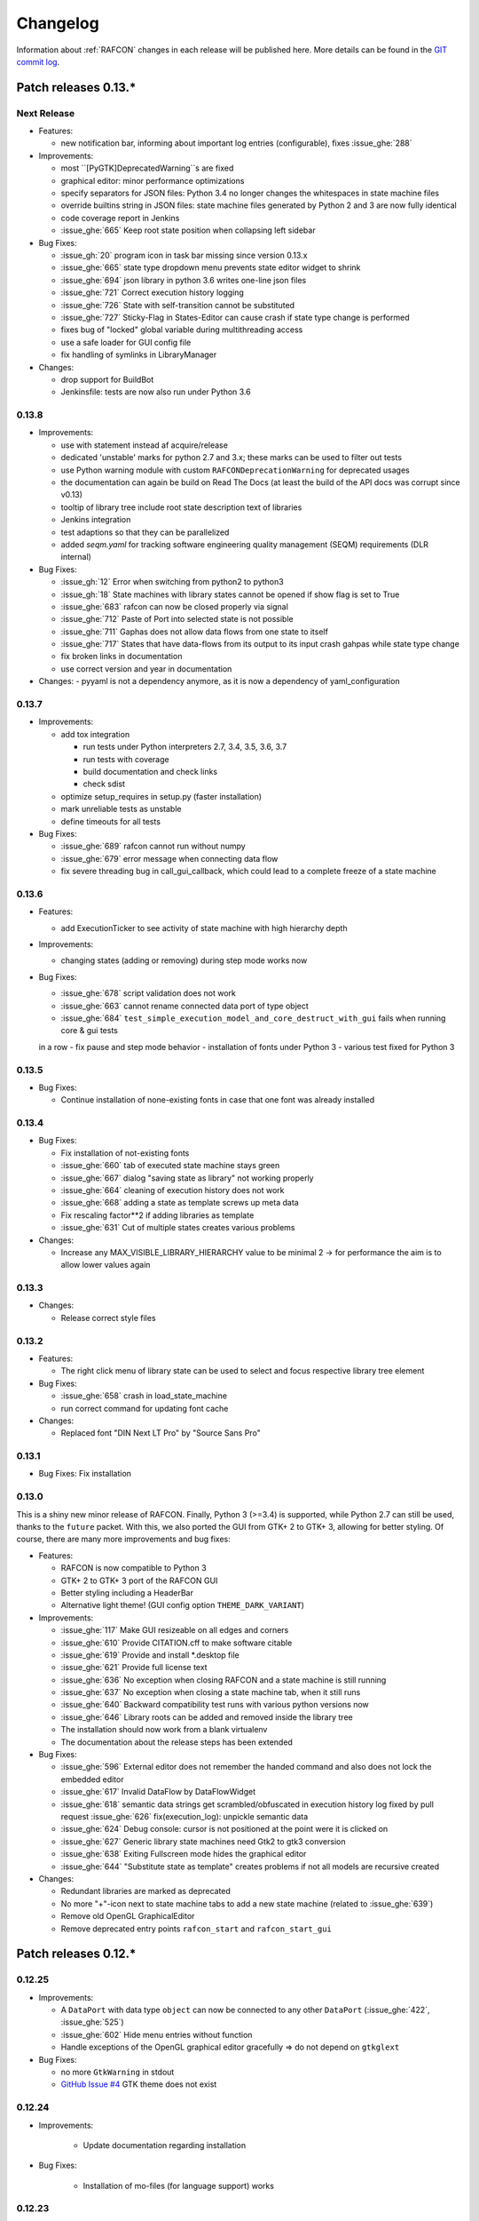 Changelog
=========

Information about :ref:`RAFCON` changes in each release will be published here. More
details can be found in the `GIT commit log <https://github.com/DLR-RM/RAFCON/commits/develop>`__.


Patch releases 0.13.\*
----------------------

Next Release
""""""""""""

- Features:

  - new notification bar, informing about important log entries (configurable), fixes :issue_ghe:`288`


- Improvements:

  - most ``[PyGTK]DeprecatedWarning``s are fixed
  - graphical editor: minor performance optimizations
  - specify separators for JSON files: Python 3.4 no longer changes the whitespaces in state machine files
  - override builtins string in JSON files: state machine files generated by Python 2 and 3 are now fully identical
  - code coverage report in Jenkins
  - :issue_ghe:`665` Keep root state position when collapsing left sidebar


- Bug Fixes:

  - :issue_gh:`20` program icon in task bar missing since version 0.13.x
  - :issue_ghe:`665` state type dropdown menu prevents state editor widget to shrink
  - :issue_ghe:`694` json library in python 3.6 writes one-line json files
  - :issue_ghe:`721` Correct execution history logging
  - :issue_ghe:`726` State with self-transition cannot be substituted
  - :issue_ghe:`727` Sticky-Flag in States-Editor can cause crash if state type change is performed
  - fixes bug of "locked" global variable during multithreading access
  - use a safe loader for GUI config file
  - fix handling of symlinks in LibraryManager

- Changes:

  - drop support for BuildBot
  - Jenkinsfile: tests are now also run under Python 3.6


0.13.8
""""""

- Improvements:

  - use with statement instead af acquire/release
  - dedicated 'unstable' marks for python 2.7 and 3.x; these marks can be used to filter out tests
  - use Python warning module with custom ``RAFCONDeprecationWarning`` for deprecated usages
  - the documentation can again be build on Read The Docs (at least the build of the API docs was corrupt since v0.13)
  - tooltip of library tree include root state description text of libraries
  - Jenkins integration
  - test adaptions so that they can be parallelized
  - added `seqm.yaml` for tracking software engineering quality management (SEQM) requirements (DLR internal)


- Bug Fixes:

  - :issue_gh:`12` Error when switching from python2 to python3
  - :issue_gh:`18` State machines with library states cannot be opened if show flag is set to True
  - :issue_ghe:`683` rafcon can now be closed properly via signal
  - :issue_ghe:`712` Paste of Port into selected state is not possible
  - :issue_ghe:`711` Gaphas does not allow data flows from one state to itself
  - :issue_ghe:`717` States that have data-flows from its output to its input crash gahpas while state type change
  - fix broken links in documentation
  - use correct version and year in documentation


- Changes:
  - pyyaml is not a dependency anymore, as it is now a dependency of yaml_configuration


0.13.7
""""""

- Improvements:

  - add tox integration

    - run tests under Python interpreters 2.7, 3.4, 3.5, 3.6, 3.7
    - run tests with coverage
    - build documentation and check links
    - check sdist

  - optimize setup_requires in setup.py (faster installation)
  - mark unreliable tests as unstable
  - define timeouts for all tests
  
- Bug Fixes:

  - :issue_ghe:`689` rafcon cannot run without numpy
  - :issue_ghe:`679` error message when connecting data flow
  - fix severe threading bug in call_gui_callback, which could lead to a complete freeze of a state machine


0.13.6
""""""

- Features:

  - add ExecutionTicker to see activity of state machine with high hierarchy depth

- Improvements:
  
  - changing states (adding or removing) during step mode works now

- Bug Fixes:

  - :issue_ghe:`678` script validation does not work
  - :issue_ghe:`663` cannot rename connected data port of type object
  - :issue_ghe:`684` ``test_simple_execution_model_and_core_destruct_with_gui`` fails when running core & gui tests
  in a row
  - fix pause and step mode behavior
  - installation of fonts under Python 3
  - various test fixed for Python 3


0.13.5
""""""

- Bug Fixes:

  - Continue installation of none-existing fonts in case that one font was already installed


0.13.4
""""""

- Bug Fixes:

  - Fix installation of not-existing fonts
  - :issue_ghe:`660` tab of executed state machine stays green
  - :issue_ghe:`667` dialog "saving state as library" not working properly
  - :issue_ghe:`664` cleaning of execution history does not work
  - :issue_ghe:`668` adding a state as template screws up meta data
  - Fix rescaling factor**2 if adding libraries as template
  - :issue_ghe:`631` Cut of multiple states creates various problems

- Changes:

  - Increase any MAX_VISIBLE_LIBRARY_HIERARCHY value to be minimal 2 -> for performance the aim is to allow lower values again


0.13.3
""""""

- Changes:

  - Release correct style files 


0.13.2
""""""

- Features:

  - The right click menu of library state can be used to select and focus respective library tree element

- Bug Fixes:

  - :issue_ghe:`658` crash in load_state_machine
  - run correct command for updating font cache

- Changes:

  - Replaced font "DIN Next LT Pro" by "Source Sans Pro"


0.13.1
""""""

- Bug Fixes: Fix installation


0.13.0
""""""

This is a shiny new minor release of RAFCON. Finally, Python 3 (>=3.4) is supported, while Python 2.7 can still be
used, thanks to the ``future`` packet. With this, we also ported the GUI from GTK+ 2 to GTK+ 3, allowing for better
styling. Of course, there are many more improvements and bug fixes:

- Features:

  - RAFCON is now compatible to Python 3
  - GTK+ 2 to GTK+ 3 port of the RAFCON GUI
  - Better styling including a HeaderBar
  - Alternative light theme! (GUI config option ``THEME_DARK_VARIANT``)

- Improvements:

  - :issue_ghe:`117` Make GUI resizeable on all edges and corners
  - :issue_ghe:`610` Provide CITATION.cff to make software citable
  - :issue_ghe:`619` Provide and install \*.desktop file
  - :issue_ghe:`621` Provide full license text
  - :issue_ghe:`636` No exception when closing RAFCON and a state machine is still running
  - :issue_ghe:`637` No exception when closing a state machine tab, when it still runs
  - :issue_ghe:`640` Backward compatibility test runs with various python versions now
  - :issue_ghe:`646` Library roots can be added and removed inside the library tree
  - The installation should now work from a blank virtualenv
  - The documentation about the release steps has been extended

- Bug Fixes:

  - :issue_ghe:`596` External editor does not remember the handed command and also does not lock the embedded editor
  - :issue_ghe:`617` Invalid DataFlow by DataFlowWidget
  - :issue_ghe:`618` semantic data strings get scrambled/obfuscated in execution history log
    fixed by pull request :issue_ghe:`626` fix(execution_log): unpickle semantic data
  - :issue_ghe:`624` Debug console: cursor is not positioned at the point were it is clicked on
  - :issue_ghe:`627` Generic library state machines need Gtk2 to gtk3 conversion
  - :issue_ghe:`638` Exiting Fullscreen mode hides the graphical editor
  - :issue_ghe:`644` "Substitute state as template" creates problems if not all models are recursive created

- Changes:

  - Redundant libraries are marked as deprecated
  - No more "+"-icon next to state machine tabs to add a new state machine (related to :issue_ghe:`639`)
  - Remove old OpenGL GraphicalEditor
  - Remove deprecated entry points ``rafcon_start`` and ``rafcon_start_gui``


Patch releases 0.12.\*
----------------------

0.12.25
"""""""

- Improvements:

  - A ``DataPort`` with data type ``object`` can now be connected to any other ``DataPort`` (:issue_ghe:`422`, :issue_ghe:`525`)
  - :issue_ghe:`602` Hide menu entries without function
  - Handle exceptions of the OpenGL graphical editor gracefully => do not depend on ``gtkglext``

- Bug Fixes:

  - no more ``GtkWarning`` in stdout
  - `GitHub Issue #4 <https://github.com/DLR-RM/RAFCON/issues/4>`__ GTK theme does not exist


0.12.24
"""""""

- Improvements:

    - Update documentation regarding installation

- Bug Fixes:

    - Installation of mo-files (for language support) works


0.12.23
"""""""

- Improvements:

  - Update documentation regarding installation
  - Update rafcon dependencies in setup.py

- Bug Fixes:

  - API: ``AttributeError`` when passing ``DeciderState`` to constructor of ``BarrierConcurrencyState``
  - Installation of mo-files (for language support) works


0.12.22
"""""""

- Features:

  - :issue_ghe:`581` Utility shortcuts to add transitions from selected state to parent default outcome and sibling states

- Improvements:

  - redraw graphical editor if connections are removed
  - extend German RAFCON translation
  - extend Developer's Guide by how-to on translating RAFCON
  - API: ``add_state`` is adapting the passed ``state.state_id`` automatically in case of conflicts
    instead of raising an ``AttributeError``

- Bug Fixes:

  - :issue_ghe:`455` Proportional resizing states now works properly
  - :issue_ghe:`538` Many error outputs when changing MAX_VISIBLE_LIBRARY_HIERARCHY
  - :issue_ghe:`541` Where are the magnet lines gone?
  - :issue_ghe:`551` Prevent RAFCON from restarting if installation of fonts fails
  - :issue_ghe:`571` Wrong rendering of scoped variables
  - :issue_ghe:`580` update font installation
  - :issue_ghe:`584` Opening a external source editor fails for a never set active state machine id
  - :issue_ghe:`586` Ungroup of a state with data flows in between of it child states twice in the same hierarchy
    creates corrupt state machine or fails
  - stepping works inside library and concurrency states
  - :issue_ghe:`589` decider state can be deleted
  - make i18n work


0.12.21
"""""""

- Features:
  - new save state machine as menu item for root state right click menu to offer direct 'save as library' operations

- Improvements:

  - :issue_ghe:`579` Integrate external execution log viewer


- Bug Fixes:

  - :issue_ghe:`574` Group fails if it includes data flows between the grouped states or scoped variables

0.12.20
"""""""

- Features:
    
  - maintenance release

0.12.19
"""""""

- Bug Fixes:
    
  - fix setup.py, sdist now working on pypi

0.12.18
"""""""

- Features:
    
  - new shortcut open library state separately as state machine by default on 'Shift+Ctrl+Space' (shortcut works for multiple states, too)

- Improvements:

  - Provides proper PyCharm config files (in the `.idea` folder)
  - update menu item labels
  - updated rst documentation

- Bug Fixes:

  - recent opened state machine list no more miss paths
  - :issue_ghe:`550` Gaphas cairo.Error: invalid value (typically too big) for the size of the input (surface, pattern, etc.)
  - :issue_ghe:`564` Zoom onto mouse position
  - handle config option `ZOOM_WITH_CTRL` properly

0.12.17
"""""""

- Improvements:

  - example state machines and generic libraries get now installed via pypi


0.12.16
"""""""

- Improvements:

  - default config file extended

0.12.15
"""""""

- Improvements:

  - PYTHONUSERBASE added to search path list for gtk style files

0.12.14
"""""""

- Improvements:

  - library_manager: increase performance of loading libraries by caching a list of all loaded libraries
  - gaphas editor: use new meta data hash method to speed up loading time

0.12.13
"""""""

- Improvements:

  - the column headers of state machine tree now can be used to sort the items according state name, ID or type
  - more user friendly interface for tree and list view widgets e.g. data ports, outcomes and semantic data
    -> scrollbar adjustment and selections are moving much less and try to stay in the front of respective widget
  - correct tab motion to be more accurate
  - execution_history widget shows more visible chars per data port


0.12.12
"""""""

- Improvements:

  - :issue_ghe:`530` automatically focus and adapt position of root state for fresh initiated state machines
    issue title was "Root state out of focus and badly positioned"
  - :issue_ghe:`543` Changing default option for library name while saving
    -> for the default folder name white space are replaced with underscores and all is lower case
  - also default library state name is now the folder name with replaced underscores with white spaces


- Bug Fixes:

  - :issue_ghe:`527` RAFCON GUI loops while startup if HOME environment variable is not defined
    -> a error message pointing on respective missing environment variable is added
  - :issue_ghe:`539` grouping of states outcome transitions are not fully recovers (now bug is covered by test)
  - :issue_ghe:`515` source editor does not show end of lines (finally)


0.12.11
"""""""

- Improvements:

  - :issue_ghe:`529` accelerate the follow mode switch for many logger messages
  - dynamic insertion of states during state execution is working and tested
  - secure dynamic modification of state machines while runtime by test created in
    pull request :issue_ghe:`535` Dynamic insertion of states during execution

- Bug Fixes:

  - :issue_ghe:`515` source editor does not show end of lines (partly)
  - :issue_ghe:`533` States inside library states cannot be selected
  - :issue_ghe:`528` execution history destruction does not lead to max recursion depth


0.12.10
"""""""

- Features:

  - :issue_ghe:`520` Debug Console keeps track of last logger message if the follow mode is enabled

- Improvements:

  - in pull request :issue_ghe:`523` refactoring of debug console  for more intuitive and robust behavior
    e.g. persistent cursor position
  - :issue_ghe:`516` source editor does not show line of cursor after apply if the script is big

- Bug Fixes:

  - :issue_ghe:`519` rafcon freezes while opening a state machine
    - solved in pull request :issue_ghe:`524` history elements hold direct state reference
  - :issue_ghe:`514` text in entry widget of port not visible during editing (arrow key press left-right helps)
    - the issue was not fully resolved but improved

0.12.9
""""""

- Improvements:

  - container state API can adjust output_data by new method write_output_data
  - more robust execution history tree
  - performance improvement by deleting gaphas views at once for recursive state destruction's

- Bug Fixes:

  - :issue_ghe:`521` Strange gaphas logs during deletion of a state
  - fix gaphas exceptions if state machine selection holds elements which gaphas has not drawn

0.12.8
""""""

- Feature:

  - start RAFCON with `rafcon` instead of `rafcon_start_gui` or `rafcon_core` instead of `rafcon_start` (old
    commands are still working)

- Improvements:

  - buttons to forcefully lock or unlock a global variable
  - global variable manager logger messages got new failure warning messages
  - copy/paste for semantic data elements
  - new config value SHOW_PATH_NAMES_IN_EXECUTION_HISTORY
  - make library path in state editor overview selectable
    
- Bug Fixes:

  - :issue_ghe:`503` scoped variable looks weird
  - :issue_ghe:`505` clean up profiler flag in config
  - :issue_ghe:`506` root state input ports leave ugly stripes behind
  - :issue_ghe:`501` transition is not selectable if it is drawn over state
  - :issue_ghe:`512` execution of second state machine cause freeze of stop on previous state machine was not successful
  - :issue_ghe:`514` text in entry widget of port not visible during editing
  - fix state machine tree remove library state
  - no deadlocks when locking a global variable two times
  - :issue_ghe:`502` changing data ports not possible
  - fix state element weakref parent assigenment in case of tolerating a invalid data flow


0.12.7
""""""

- Improvements:

  - updated documentation
  - use verbose logging level instead of prints for modification history debug prints


0.12.6
""""""

- Feature:

  - tests folder is now released as well

- Bug Fixes:

  - fix open-gl support for show-content to support fast state machine exploration (also into all leaf-states by zoom)
  - library state can be removed also when those are showing content



0.12.5
""""""

- Feature

  - new log level "VERBOSE", intended for development purposes
  - state machines can now be baked (a snapshot of the state machine with all libraries can be saved)
  - Graphviz can now be used to debug gtkmvc notifications and signals

- Improvements:

  - Gtk priority of logging output to the console view is now customizable via the gui_config
  - better plugin support of changes to the state-editor tabs
  - gaphas combines now complex meta data actions in one meta data changed signal -> one undo/redo-Action

- Bug Fixes:

  - :issue_ghe:`484` label handles are hard to grasp
  - :issue_ghe:`486` Gaphas is not emitting meta data signal if NameView is moved
  - quick fix for not working "state type change" in combination with library states (which was based on respective
    object destruction while those operations) -> will be fully solved in :issue_ghe:`493`
  - quick fix for not set or too late set of active state machine id -> will be fully solved in :issue_ghe:`495`
  - fix meta data for undo/redo of add object operations
  - fix exception handling, causing issues with the graphical editor when invalid connection were created
  - When hovering the menu bar, an exception was printed


0.12.4
""""""

- Improvements:

  - Provide a `PULL_REQUEST_TEMPLATE` for pull requests opened in GitHub
  - Optimize updates/redrawing of graphical editor

- Bug Fixes:

  - :issue_ghe:`414` state machines with libraries cannot be closed


0.12.3
""""""

- Feature

  - The env variable :envvar:`RAFCON_START_MINIMIZED` allows to start RAFCON minimized, which is helpful when running
    the tests

- Improvements:

  - :issue_ghe:`414` Memory optimizations: The memory usage should no longer increase over time, as unused objects are now freed
  - A new/extended test verifies the correct destruction of removed elements
  - Optimize NameView font size calculations, noticeable during zooming
  - ports outside of the visible view are no longer drawn, which increases the performance, especially while
    zooming in large state machines
  - Hash calculations of state machines
  - Placement of NameView
  - drawing of connections, ports and labels, especially when deeply nested
  - :issue_ghe:`469` unit test refactorings

- Bug Fixes:

  - :issue_ghe:`459` execution_log utils; backward compatibility missing and :issue_ghe:`458` ReturnItem
  - :issue_ghe:`454` group/ungroup is not preserving meta data recursively
  - :issue_ghe:`452` Session restore, gaphas and extended controller causes exception when closing RAFCON
  - :issue_ghe:`450` Names of states inside a library become smaller
  - :issue_ghe:`447` Hashes of state machine in storage different then the reopened state machine after saving it
  - :issue_ghe:`449` ports (of transitions or data flows) cannot be moved
  - :issue_ghe:`471` selection of states in hierarchies >= 5 not possible


0.12.2
""""""

- New Features:

  - Fix logging for library state execution

- Improvements:

  - Improve execution logging (semantic data is supported now)
  - :issue_ghe:`445` Tests need to ensure correct import order for GUI singletons

- Bug Fixes:

  - :issue_ghe:`446` "show content" leads to sm marked as modified


0.12.1
""""""

- New Features:

  - Semantic data editor supports external editor
  - Transparency of library states improved when content is shown

- Improvements:

  - :issue_ghe:`415` Increase visibility of library content

- Bug Fixes:

  - :issue_ghe:`378` Editing default values does not work sometimes


0.12.0
""""""

- New Features:

  - Semantic meta data editor and storage for every state
  - :issue_ghe:`411` Allow outputting data from preempted states

- Bug Fixes:

  - :issue_ghe:`426` Again meta data of library ports are screwed after insertion
  - :issue_ghe:`425` Connection via points not visible
  - :issue_ghe:`424` Wrong path for tooltip for state machines editor tabs
  - :issue_ghe:`431` Test for recently opened state machine fails
  - :issue_ghe:`430` Selection test fails



Patch releases 0.11.\*
----------------------

0.11.6
""""""

- Bug Fixes:

  - :issue_ghe:`428` fix recursion problem in execution log viewer
  - :issue_ghe:`427` Middle click on state machine tab label close wrong state machine
  - :issue_ghe:`419` wrong outcome data in execution history

- Improvements:

  - :issue_ghe:`411` Allow outputting data from preempted states
  - drag'n drop with focus can be enabled and disabled by using the gui config flag DRAG_N_DROP_WITH_FOCUS
  - graphical editor add way points around the state for self transitions as support for the user
  - refactor state machines editor tab click methods and small fixing
  - better on double click focus by gaphas editor and now also triggered by state machine tree

0.11.5
""""""

- Bug Fixes:
  - :issue_ghe:`421` RAFCON does not remember window size after closing -> final part

0.11.4
""""""

- New Features:

  - Move into viewport: Double click on elements in several widgets cause the element to moved into the viewport
    (not yet supported by all widgets)
  - Usage of selection modifiers (e.g. <Ctrl>, <Shift>) should now be more consistent
  - Ports in the graphical editor can now be selection
  - The port selection is synchronized between the graphical editor and the other widgets
  - Ports can be removed from within the graphical editor

- Improvements:

  - Refactoring of the selection
  - Unit tests for selection
  - :issue_ghe:`411` Allow outputting data from preempted states
  - :issue_ghe:`410` Refactor selection
  - :issue_ghe:`403` Incomes and outcomes cannot be differentiated visually

- Bug Fixes:

  - Memory leak fixes
  - :issue_ghe:`402` Connections end in nowhere
  - :issue_ghe:`417` ports of root state do not move with roots state
  - :issue_ghe:`421` RAFCON does not remeber window size after closing -> first part

0.11.3
""""""

- Improvements:

  - :issue_ghe:`405` Possibility to zoom in and out while drawing a connection
  - :issue_ghe:`404` Possibility to scroll left and right in graphical editor
  - :issue_ghe:`403` Incomes and outcomes cannot be differentiated visually

- Bug Fixes:

  - :issue_ghe:`412` global variables cannot be removed
  - :issue_ghe:`413` tree view controller error

0.11.2
""""""

- Improvements:

  - meta data scaling more robust and protect other elements from side effects of it

- Bug Fixes:

  - :issue_ghe:`393` $HOME/.config/rafcon is not generated initially + tests
  - :issue_ghe:`406` Empty library root state without child states cause meta data resize problems with side effects in
    gaphas drawing

0.11.1
""""""

- New Features:

  - :issue_ghe:`384` add "Collapse all" button for library manager and enable the feature for the state machine tree, too

- Improvements:

  - port position default values

- Bug Fixes:

  - Fix issues when copying/converting logical or data ports with clipboard while cut/copy/paste
  - Fix library state port position scaling after adding
  - Fix gaphas viewer problems with undo/redo of complex actions like copy and paste or add/remove of ports
  - :issue_ghe:`10` Fully integrate modification history with gaphas

0.11.0
""""""

- New Features:

  - "Session restore" by default enabled
  - :issue_ghe:`364` "Open Recent" recently opened state state machines sub menu in menu bar under sub-menu Files
  - "Save as copy" in menu bar under sub-menu Files
  - "Show library content" supported for gaphas graphical viewer
  - The inner library states can be selected, copied and used to run the execution from or to this state,
    see :issue_ghe:`366` and :issue_ghe:`367`, too
  - :issue_ghe:`255` The state machine tree shows inner library states, too, and can be used to explore all "leaf"-states
  - Storage format can be adapted by the user (e.g. names of states in paths and there length)
  - The library manager widget/tree supports modifications by right click (remove library, add/remove library roots)
  - Execution tool-bar supports buttons for run to- and run from-state (like right click menu, too)

- Improvements:

  - Refactoring of "Save state as state machine/library"
  - Better default position meta data for states in graphical viewer
  - Proper resize of graphical meta data for complex actions and show library content
  - :issue_ghe:`369` Storage/Load module for state machines more flexible and robust
  - Storage module supports the user to store state machines without platform specific file system format conflicts
  - :issue_ghe:`365` substitute widget in now scrollable
  - The gtkmvc version 1.99.2 is fully supported (:issue_ghe:`388` corrected version in older releases)

- Bug Fixes:

  :issue_ghe:`382` Currently active state machine not correct
  :issue_ghe:`362` Data flows between scoped variables
  :issue_ghe:`354` Meta data broken when adding state as template to state machine
  :issue_ghe:`353` Label not shown when adding state from library

Patch releases 0.10.\*
----------------------

0.10.3
""""""

- Bug Fixes:

  - File Chooser crashed if the same folder was added to the shortcut_folders twice

0.10.2
""""""

- Bug Fixes:

  - :issue_ghe:`385` If runtime config is newly created the last open path is empty and now state machine could be saved

0.10.1
""""""

- Bug Fixes:
  
  - make execution logs compatible with execution log viewer again


0.10.0
""""""

- Improvements:
  
  - complex actions(copy & paste, resize) are properly handled in gaphas and in the modification history
  - :issue_ghe:`342` drag and drop now drops the state at the mouse position

- Bug Fixes:
  
  - show library content for OpenGL works again  
  - add as template works again
  - :issue_ghe:`343` Text field does not follow cursor

Patch releases 0.9.\*
---------------------

0.9.8
"""""

- Improvements:
  
  - execution history can be logged and is configurable via the config.yaml

0.9.7
"""""

- Improvements

  - logging is configured with a JSON file
  - logging configuration can be specified by a user and the env variable :envvar:`RAFCON_LOGGING_CONF`
  - :issue_ghe:`336`: Use custom popup menu in state machine editor to quickly navigate in open state machines

- Bug Fixes

  - :issue_ghe:`349` Save as library functionality erroneous
  - :issue_ghe:`314` Recursion limit reached when including top statemachine as replacement for missing state machine
  - :issue_ghe:`341` Reload only selected state machine
  - :issue_ghe:`339` Only save the statemachine.json
  - :issue_ghe:`338` Selecting a library state should show the data ports widget per default
  - :issue_ghe:`327` State machines are not properly selected
  - :issue_ghe:`337` Pressing the right arrow in the state machine editor opens a new state machine
  - :issue_ghe:`346` Barrier State cannot be deleted

0.9.6
"""""

- Bug fixes

  - fix step mode

0.9.5
"""""

- Bug fixes

  - runtime value flag of library states can be set again
  - add missing files of last release

0.9.4
"""""

- Bug Fixes

  - change VERSION file install rule to: ./VERSION => ./VERSION

0.9.3
"""""

- Bug Fixes

  - Fix missing VERSION file

0.9.2
"""""

- Improvements

  - Add rmpm env test
  - First version of setup.py
  - Version determination now in rafcon.__init__.py
  - Add another plugin hook, which is called each time a state machine finishes its execution

- Bug Fixes

  - Fix complex issues including the decider state
  - :issue_ghe:`322` Group/Ungroup is not working when performed on childs of a BarrierConcurrencyState
  - :issue_ghe:`326` RAFCON_INSTANCE_LOCK_FILE exception

0.9.1
"""""

- Bug Fix
  - fix bad storage format in combination with wrong jsonconversion version   

0.9.0
"""""

- Improvements

  - Consistent storage format
  - Renamed modules: mvc to gui and core to statemachine
  - External editor
  - Substitute State
  - Open externally
  - Save selected state as library
  - Meta data convert methods with clear interface from Gaphas to OpenGL and OpenGL to Gaphas -> only one type of meta data hold
  - Undocked side bars can be restored automatically after restart if `RESTORE_UNDOCKED_SIDEBARS` is set to True.

- Bug Fixes

  - :issue_ghe:`299`: State labels can be placed outside the state borders
  - :issue_ghe:`298`: Child states can be placed outside hierarchy states
  - :issue_ghe:`45`: Size of GUI cannot be changed
  - :issue_ghe:`284`: Core does not check the type of the default values
  - :issue_ghe:`282`: Input and output data port default_value check does not cover all cases
  - :issue_ghe:`280`: List of tuples saved as list of lists
  - :issue_ghe:`265`: jekyll documentation
  - :issue_ghe:`277`: insert_self_transition_meta_data is never called
  - :issue_ghe:`268`: Enter key can still be used in greyed out window
  - :issue_ghe:`69`: Performance measurements
  - :issue_ghe:`271`: The storage folders are not always clean after re-saving a state machine from old format to new
  - :issue_ghe:`273`: Cannot refresh state machines
  - :issue_ghe:`264`: pylint under osl not working
  - :issue_ghe:`173`: Splash screen for RAFCON GUI initialization and RAFCON icon
  - :issue_ghe:`253`: Ctrl+V for pasting in list views of state editor does not work
  - :issue_ghe:`263`: The scrollbar in the io widget has to follow the currently edited text
  - :issue_ghe:`255`: After refreshing, state machines should keep their tab order
  - :issue_ghe:`185`: test_backward_stepping_barrier_state not working
  - :issue_ghe:`258`: Maximum recursion depth reached
  - :issue_ghe:`245`: Support library data port type change
  - :issue_ghe:`251`: Handles are added when hovering over a transition handle
  - :issue_ghe:`259`: Do not hard code version in about dialog
  - :issue_ghe:`260`: Meta data is loaded several times
  

Patch releases 0.8.\*
---------------------

0.8.4
"""""

- Improvements:
  - allow loading of state machines created with RAFCON 0.9.*


0.8.3
"""""

- Bug Fixes:
  - fix copy paste of library states, consisting of containers
  - fix error output of not matching output data types

0.8.2
"""""

- Bug Fixes:
  - fix copy and paste for ports
  - fix backward compatibility test

0.8.1
"""""
  
- Features:

  - renaming of module paths: core instead of state machine; gui instead of mvc
  - writing wrong data types into the outputs of the "execute" function produces an error now
  - Use external source editor: A button next to the source editor allows to open your code in an external editor, which you can configure
  - Gaphas: When resizing states, grid lines are shown helping states to bea aligned to each other (as when moving states)

- Improvements:

  - Gaphas: Change drawing order of state elements. Transitions are now drawn above states, Names of states are drawn
    beneath everything. This should ease the manipulation of transitions.
  - Gaphas: States are easier to resize, as the corresponding handle is easier to grab
  - states are now saved in folder that are named after: state.name + $ + state.state_id

- API:

  - library paths can now be defined relative to the config file (this was possible before, but only if the path was prepended with "./"

- Documentation:

  - started creation of "Developer's Guide"
  - moved ``odt`` document about commit guidelines into ``rst`` file for "Developer's Guide"

- Fixes:

  - :issue_ghe:`5`: Fix connection bug
  - :issue_ghe:`120`: Make state machines thread safe using RLocks
  - :issue_ghe:`154`: Multi-Selection problems
  - :issue_ghe:`159`: Transitions cannot be selected
  - :issue_ghe:`179`: Allow external source editor
  - :issue_ghe:`202`: RAFCON crash
  - :issue_ghe:`221`: issue when dragging data flows
  - :issue_ghe:`222`: Cannot remove transition of root state in TransitionController
  - :issue_ghe:`223`: rafcon library config relative path undefined behaviour
  - :issue_ghe:`224`: Switch to respective state when trying to open a state which is already open.

- Refactoring:

  - Widgets have TreeViews not have a common base class. This allowed to get rid of a lot of duplicate code and made some implementations more robust
  - the code behind connection creation and modification in the Gaphas editor has been completely rewritten and made more robust


0.8.0
"""""

- deactivated as not compatible with 0.7.13

Patch releases 0.7.\*
---------------------


0.7.13
""""""

- states are now saved in forlder that are named after: state.name + $ + state.state_id
- Hotfix:
  - fix unmovable windows for sled11 64bit

0.7.12
""""""

- Features:

  - Bidirectional graphical editor and states-editor selection with multi-selection support
  - Linkage overview widget redesign for optimized space usage and better interface

- Improvements:

  - Global variable manager and its type handling
  - Configuration GUI and its observation
  - State substitution: preserve default or runtime values of ports
  - Group/ungroup states
  - ``LibraryManager`` remembers missing ignored libraries
  - New config option ``LIBRARY_TREE_PATH_HUMAN_READABLE``: Replaces underscores with spaces in Library tree
  - Update of transition and data flow widgets

- API:

  - ``ExecutionHistory`` is now observable
  - Configurations are now observable
  - allow to set ``from_state_id`` id ``add_transition`` method for start transitions

- Fixes

  - :issue_ghe:`177`: Data flow hiding not working
  - :issue_ghe:`183`: Rafcon freeze after global variable delete
  - :issue_ghe:`53`: Configurations GUI
  - :issue_ghe:`181`: State type change not working
  - Several further fixes

- Refactorings, optimizations, clean ups


0.7.11
""""""

- Features:

  - Global variables can now be typed, see :issue_ghe:`Feature #81<81>`
  - GUI for modifying the configurations
  - Config files can be im- and exported
  - Graphical editor can be shown in fullscreen mode (default with
    F11), see :issue_ghe:`Feature #36<36>`
  - I18n: RAFCON can be translated into other languages, rudimentary
    German translation is available
  - RAFCON core can be started with several state machines

- Improvements:

  - Fix backward compatibility for old ``statemachine.yaml`` files
  - :issue_ghe:`136`: Undocked sidebars no longer have an entry in the task bar and are
    shown on top with the main window
  - Added tooltips
  - When starting RAFCON from the console, not only the path to, but
    also the file name of a config file can be specified. This allows
    several config files to be stored in one folder
  - Use correct last path in file/folder dialogs
  - Show root folder of libraries in the shortcut folder list of
    file/folder dialogs
  - new actions in menu bar, menu bar shows shortcuts
  - Source and description editor remember cursor positions

- API:

  - State machines and their models can be hashed

- Fixes

  - :issue_ghe:`161`: When refreshing a running state machine, the refreshed one is
    still running
  - :issue_ghe:`168`: Undocked sidebars cause issues with is\_focus()
  - :issue_ghe:`169`: Wrong dirty flag handling
  - :issue_ghe:`182`: Test start script waits infinitely
  - Several further fixes

- Refactorings, optimizations, clean ups

0.7.10
""""""

- Features

  - State substitution
  - Right click menu differentiate between states and library states

- Improvements

  - Graphical editor Gaphas:

  - way faster
  - more stable
  - connections are drawn behind states
  - small elements are hidden

  - BuildBot also runs tests on 32bit SLED slave
  - Core documentation

- Issues fixed

  - :issue_ghe:`143`
  - :issue_ghe:`139`
  - :issue_ghe:`146`
  - :issue_ghe:`145`
  - :issue_ghe:`122`
  - :issue_ghe:`149`
  - :issue_ghe:`119`
  - :issue_ghe:`151`
  - :issue_ghe:`155`
  - :issue_ghe:`17`

- Lots of further fixes and improvements

0.7.9
"""""

- Features:

  - Grouping and ungrouping of states
  - Initial version of possibility to save arbitrary states as
    libraries and to substitute one state with another one
  - Right click menu for graphical editor
  - add flags to ``mvc.start.py``

- Bug fixes

  - :issue_ghe:`132`
  - :issue_ghe:`40`
  - :issue_ghe:`65`
  - :issue_ghe:`131`
  - :issue_ghe:`105`
  - Kill RAFCON with Ctrl+C
  - Resizing of states in Gaphas
  - Correctly distinguish string and unicode data port types when using library states (should fix issues with ROS)
  - Stepping starts a state machine if not started

- Improvements

  - Gaphas works more reliable, especially concerning copy'n'paste and selection
  - History

- Some changes in destruction hooks
- Refactorings

  - Many for Gaphas components, e.g. the border size of a state depends on the state size now
  - Obsolete models are deleted (=> less memory consumption)
  - Remove state\_helper.py

- New network tests
- Add missing GUI drafts of Jürgen

0.7.8
"""""

- Add tests
- ExecutionEngine: Notify condition on all events except pause

0.7.7
"""""

- Add three new hooks

  - ``main_window_setup``: Passes reference to the main window controller and is called after the view has been registered
  - ``pre_main_window_destruction``: Passes reference to the main window controller and is called right before the main window is destroyed
  - ``post_main_window_destruction``: is called after the GTK main loop has been terminated

0.7.6
"""""

- remove obsolete files
- properly destruct states on their deletion (+ test to check unctionality)
- jump to state on double-click in ExecutionHistory
- fixes in display of ExecutionHistory
- fix not shown description of LibraryStates
- fix crash on middle-click on state machine tab
- Fix copy & paste of ExecutionStates
- improve tests
- improve documentation (add missing elements)
- Show '+' for adding state machines
- example on abortion handling
- Add config option to hide data flow name
- Fix :issue_ghe:`129`
- get rid of all plugin dependencies
- no more need to change into the mvc-directory when working with the GUI
- refactoring (especially in start.py)
- more fixes

0.7.5
"""""

- Improve Execution-History visualization with proper hierarchical tree
  view and improved data and logical outcome description (on
  right-click)
- Improve auto-backup and add lock files to offer formal procedure to
  recover state machine from temporary storage (see :ref:`Auto Recovery`)
- Improve Description editor by undo/redo feature similar to the
  SourceEditor
- Improve versions of "monitoring" and "execution hooks" plugins
- Improve graphical editor schemes (OpenGL and Gaphas) and Gaphas able
  to undo/redo state meta data changes
- Introduce optional profiler to check for computation leaks in state
  machine while execution
- Bug fixes

0.7.4
"""""

- Improve performance of GUI while executing state machine with high
  frequent state changes
- Fix :issue_ghe:`121`
  Properly copy nested ExecutionStates

0.7.3
"""""

- States are notified about pause and resume (See :ref:`FAQ` about :ref:`preemption <faq_preemption>` and
  :ref:`pause <faq_pause>`)
- Load libraries specified in
  :envvar:`RAFCON_LIBRARY_PATH` \(See :ref:`this tutorial <tutorial_libraries>`\)
- improve stability
- refactorings
- bug fixes

0.7.2
"""""

- improved auto-backup to tmp-folder
- fix missing logger messages while loading configuration files
- introduced templates to build plugins
- re-organized examples to one folder -> share/examples, with examples for API, libraries, plugins and tutorials
- introduce short-cut for applying ExecutionState-Scripts
- smaller bug fixes

0.7.1
"""""

- Allow multiple data flows to same input data ports (in order be
  remain backward compatibility)

0.7.0
"""""

This is a big minor release including many changes. State machines stored with version 0.6.\* are compatible with this version, but not state machines from older releases. Those have to be opened with 0.6.\* and then saved again. The following list is probably not complete:

- Support for openSUSE Leap
- Support for plugins
- Major design overhaul: agrees with drafts from design and looks consistent on all platforms
- Drag and Drop of states

  - Libraries from the library tree
  - Any type of state from the buttons below the graphical state editor
  - The drop position determines the location and the parent of the
    new state

- All sidebars can now be undocked and moved to another screen
- Auto store state machine in background and recover after crash
- Improved history with branches
- New feature: run until state
- Extended stepping mode: step into, over and out
- Redesign remote execution of state machines: Native GUI can be used to execute state machine running on different host
- Drop support of YAML state machine files
- Rename state machine files
- Extend documentation
- RMC-BuildBot support
- Many bug fixes
- A lot of refactorings, code optimizations, etc.


Patch releases 0.6.\*
---------------------

0.6.0
"""""

- Prepare code and folder structure to allow theming (currently only dark theme available)
- Refactor GUI configuration and color handling
- Fix network\_connection initialization
- Use python2.7 by default when using RAFCON with RMPM
- Gaphas graphical editor:

  - change cursor when hovering different parts of the state machine
  - add hover effect for ports
  - no more traces of states/labels when moving/resizing states/ports
  - resize handles are scaled depending on zoom level and state hierarchy
  - do not show handles on lines that cannot be moved
  - improve behavior of line splitting
  - refactorings
  - minor bug fixes

- Fix many code issues (line spacing, comments, unused imports, line length, ...)
- fix bug in global variable manager, causing casual exception when two threads access the same variable

Patch releases 0.5.\*
---------------------

0.5.5
"""""

fix start from selected state (the start-from-selected-state functionality modifies the start state of a hierarchy state on the initial execution of the statemachine; the start state was accidentally modified for each execution of the hierarchy state during one run leading to wrong execution of hierarchy states that were executed more often during the execution of a statemachine)

0.5.4
"""""

hotfix for mvc start.py launching with network support enabled

0.5.3
"""""

hotfix for rafcon server

0.5.1 + 0.5.2
"""""""""""""

feature: command line parameter to start state machine at an arbitrary state

0.5.0
"""""

- State-machines can be stored in JSON files instead of YAML files

  - Set USE\_JSON parameter in config to True
  - Loads state-machines approximately five times faster

- Removed some code ensuring backwards compatibility of old state-machines

  - If you are having trouble loading older state-machines, open them with the last version of the 0.4.\* branch
  - Save them and try again with the 0.5.\* branch

Patch releases 0.4.\*
---------------------

0.4.6
"""""

- Add start scripts in bin folder
- When using RAFCON with RMPM, you can run RAFCON just with the commands ``rafcon_start`` or ``rafcon_start_gui``
- Bug fixes for state type changes

0.4.5
"""""

- Feature: Add late load for libraries
- State type changes work now with Gaphas graphical editor
- Minor code refactorings

0.4.4
"""""

- Fix bug: changing the execution state of a statemachine does mark a statemachine as modified

0.4.3
"""""

- Fix bug: data port id generation
- Fix bug: runtime value handling

0.4.2
"""""

- Feature: runtime values

0.4.1
"""""

- Fix bug: resize of libraries when loading state machine
- Fix bug: error when adding data port to empty root state

0.4.0
"""""

- Show content of library states
- Keep library tree status when refreshing library
- Allow to easily navigate in table view of the GUI using the tab key
- Refactor logger (new handlers) and logger view
- Many refactorings for Gaphas graphical editor
- Introduce caching for Gaphas graphical editor => big speed up
- Require port names to be unique
- Highlight tab of running state machine
- Default values of library states can be set to be overwritten
- Improve dialogs
- make meta data observable
- many bug fixes
- clean code
- ...

Patch releases 0.3.\*
---------------------

0.3.7
"""""

- rafcon no-gui start script also supports BarrierConcurrency and PreemptiveConcurrencyStates

0.3.6
"""""

- bugfix if no runtime\_config existing

0.3.5
"""""

- rafcon\_server can be launched from command line
- network config can be passed as an argument on startup

0.3.4
"""""

- first version of rafcon server released

0.3.3
"""""

- state machines can be launched without GUI from the command line

0.3.2
"""""

- Extend and clean documentation (especially about MVC) and add it to the release
- Waypoints are moved with transition/data flows (OpenGL editor)
- data type of ports of libraries are updated in state machines when being changed in the library
- bug fix: error when moving waypoint
- bug fix: add new state, when no state is selected

0.3.1
"""""

- Support loading of old meta data
- bug fix: errors when removing connected outcome
- bug fix: network config not loaded
- code refactoring: remove old controllers, consistent naming of the rest

0.3.0
"""""

- RAFCON server to generate html/css/js files for remote viewer (inside browser)
- optimize workflow:

  - root state of new state machines is automatically selected
  - new states can directly be added with shortcuts, without using the mouse beforehand
  - A adds hierarchy state (A for execution states)

- support loading of state machines generated with the old editor in the new editor
- bug fixes for graphical editor using gaphas (especially concerning the state name)
- bug fixes for states editor

Patch releases 0.2.\*
---------------------

0.2.5
"""""

- update LN include script (use pipe\_include and RMPM)
- allow configuration of shortcuts
- distinguish between empty string and None for ports of type str
- bug fixes in GUI (start state)

0.2.4
"""""

- introduce env variables RAFCON\_PATH and RAFCON\_LIB\_PATH
- automatically set by RMPM

0.2.3
"""""

- use of seperate temp paths for different users

0.2.2
"""""

- Allow RAFCON to be started from arbitrary paths

0.2.1
"""""

- minor code refactoring
- RMPM release test

0.2.0
"""""

- First release version
- Tool was renamed to RAFCON
